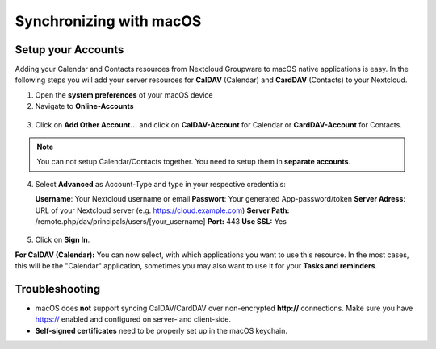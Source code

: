 ========================
Synchronizing with macOS
========================

Setup your Accounts
-------------------

Adding your Calendar and Contacts resources from Nextcloud Groupware to macOS
native applications is easy. In the following steps you will add your server
resources for **CalDAV** (Calendar) and **CardDAV** (Contacts) to your Nextcloud.

1. Open the **system preferences** of your macOS device

2. Navigate to **Online-Accounts**

.. figure:: /images/macos_1.png

3. Click on **Add Other Account...** and click on **CalDAV-Account** for Calendar
   or **CardDAV-Account** for Contacts.

.. figure:: /images/macos_2.png

.. note:: You can not setup Calendar/Contacts together. You need to setup them
          in **separate accounts**.

4. Select **Advanced** as Account-Type and type in your respective credentials:

   **Username**: Your Nextcloud username or email
   **Passwort**: Your generated App-password/token
   **Server Adress**: URL of your Nextcloud server (e.g. https://cloud.example.com)
   **Server Path:** /remote.php/dav/principals/users/[your_username]
   **Port:** 443
   **Use SSL:** Yes

.. figure:: /images/macos_3.png

5. Click on **Sign In**.

**For CalDAV (Calendar):** You can now select, with which applications you want
to use this resource. In the most cases, this will be the "Calendar" application,
sometimes you may also want to use it for your **Tasks and reminders**.

.. figures:: /images/macos_4.png

Troubleshooting
---------------

- macOS does **not** support syncing CalDAV/CardDAV over non-encrypted **http://**
  connections. Make sure you have https:// enabled and configured on server- and
  client-side.

- **Self-signed certificates** need to be properly set up in the macOS keychain.
